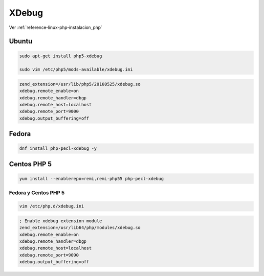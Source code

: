 .. _reference-linux-php-xdebug:

######
XDebug
######

Ver :ref:`reference-linux-php-instalacion_php`

Ubuntu
******

.. code-block:: bash

    sudo apt-get install php5-xdebug

    sudo vim /etc/php5/mods-available/xdebug.ini

.. code-block:: bash

    zend_extension=/usr/lib/php5/20100525/xdebug.so
    xdebug.remote_enable=on
    xdebug.remote_handler=dbgp
    xdebug.remote_host=localhost
    xdebug.remote_port=9000
    xdebug.output_buffering=off

Fedora
******

.. code-block:: bash

    dnf install php-pecl-xdebug -y

Centos PHP 5
************

.. code-block:: bash

    yum install --enablerepo=remi,remi-php55 php-pecl-xdebug

.. code-block:: bash

Fedora y Centos PHP 5
=====================

.. code-block:: bash

    vim /etc/php.d/xdebug.ini

.. code-block:: bash

    ; Enable xdebug extension module
    zend_extension=/usr/lib64/php/modules/xdebug.so
    xdebug.remote_enable=on
    xdebug.remote_handler=dbgp
    xdebug.remote_host=localhost
    xdebug.remote_port=9090
    xdebug.output_buffering=off
